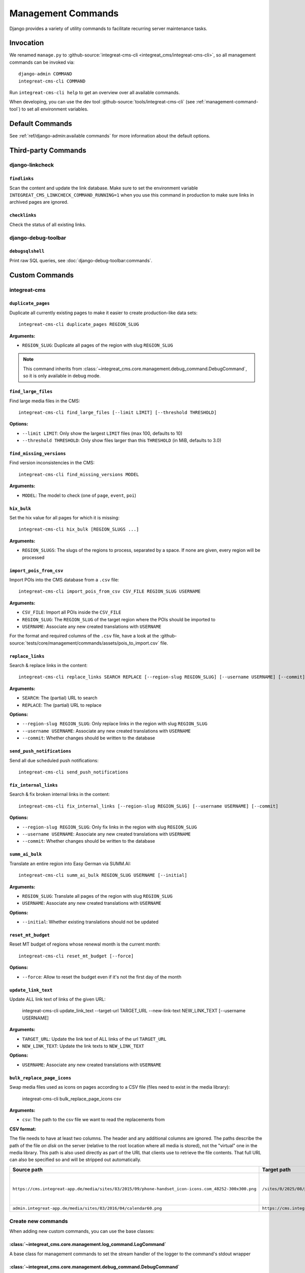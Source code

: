 *******************
Management Commands
*******************

.. highlight:: bash

Django provides a variety of utility commands to facilitate recurring server maintenance tasks.


Invocation
==========

We renamed ``manage.py`` to :github-source:`integreat-cms-cli <integreat_cms/integreat-cms-cli>`,
so all management commands can be invoked via::

    django-admin COMMAND
    integreat-cms-cli COMMAND

Run ``integreat-cms-cli help`` to get an overview over all available commands.

When developing, you can use the dev tool :github-source:`tools/integreat-cms-cli`
(see :ref:`management-command-tool`) to set all environment variables.


Default Commands
================

See :ref:`ref/django-admin:available commands` for more information about the default options.

Third-party Commands
====================

django-linkcheck
----------------

``findlinks``
~~~~~~~~~~~~~

Scan the content and update the link database.
Make sure to set the environment variable ``INTEGREAT_CMS_LINKCHECK_COMMAND_RUNNING=1``
when you use this command in production to make sure links in archived pages are ignored.

``checklinks``
~~~~~~~~~~~~~~

Check the status of all existing links.


django-debug-toolbar
--------------------

``debugsqlshell``
~~~~~~~~~~~~~~~~~

Print raw SQL queries, see :doc:`django-debug-toolbar:commands`.

Custom Commands
===============

integreat-cms
-------------

``duplicate_pages``
~~~~~~~~~~~~~~~~~~~

Duplicate all currently existing pages to make it easier to create production-like data sets::

    integreat-cms-cli duplicate_pages REGION_SLUG

**Arguments:**

* ``REGION_SLUG``: Duplicate all pages of the region with slug ``REGION_SLUG``

.. Note::

    This command inherits from :class:`~integreat_cms.core.management.debug_command.DebugCommand`, so it is only available in debug mode.


``find_large_files``
~~~~~~~~~~~~~~~~~~~~

Find large media files in the CMS::

    integreat-cms-cli find_large_files [--limit LIMIT] [--threshold THRESHOLD]

**Options:**

* ``--limit LIMIT``: Only show the largest ``LIMIT`` files (max 100, defaults to 10)
* ``--threshold THRESHOLD``: Only show files larger than this ``THRESHOLD`` (in MiB, defaults to 3.0)


``find_missing_versions``
~~~~~~~~~~~~~~~~~~~~~~~~~

Find version inconsistencies in the CMS::

    integreat-cms-cli find_missing_versions MODEL

**Arguments:**

* ``MODEL``: The model to check (one of ``page``, ``event``, ``poi``)


``hix_bulk``
~~~~~~~~~~~~

Set the hix value for all pages for which it is missing::

    integreat-cms-cli hix_bulk [REGION_SLUGS ...]

**Arguments:**

* ``REGION_SLUGS``: The slugs of the regions to process, separated by a space. If none are given, every region will be processed


``import_pois_from_csv``
~~~~~~~~~~~~~~~~~~~~~~~~

Import POIs into the CMS database from a ``.csv`` file::

    integreat-cms-cli import_pois_from_csv CSV_FILE REGION_SLUG USERNAME

**Arguments:**

* ``CSV_FILE``: Import all POIs inside the ``CSV_FILE``
* ``REGION_SLUG``: The ``REGION_SLUG`` of the target region where the POIs should be imported to
* ``USERNAME``: Associate any new created translations with ``USERNAME``

For the format and required columns of the ``.csv`` file, have a look at the :github-source:`tests/core/management/commands/assets/pois_to_import.csv` file.


``replace_links``
~~~~~~~~~~~~~~~~~

Search & replace links in the content::

    integreat-cms-cli replace_links SEARCH REPLACE [--region-slug REGION_SLUG] [--username USERNAME] [--commit]

**Arguments:**

* ``SEARCH``: The (partial) URL to search
* ``REPLACE``: The (partial) URL to replace

**Options:**

* ``--region-slug REGION_SLUG``: Only replace links in the region with slug ``REGION_SLUG``
* ``--username USERNAME``: Associate any new created translations with ``USERNAME``
* ``--commit``: Whether changes should be written to the database

``send_push_notifications``
~~~~~~~~~~~~~~~~~~~~~~~~~~~

Send all due scheduled push notifications::

    integreat-cms-cli send_push_notifications


``fix_internal_links``
~~~~~~~~~~~~~~~~~~~~~~

Search & fix broken internal links in the content::

    integreat-cms-cli fix_internal_links [--region-slug REGION_SLUG] [--username USERNAME] [--commit]

**Options:**

* ``--region-slug REGION_SLUG``: Only fix links in the region with slug ``REGION_SLUG``
* ``--username USERNAME``: Associate any new created translations with ``USERNAME``
* ``--commit``: Whether changes should be written to the database


``summ_ai_bulk``
~~~~~~~~~~~~~~~~

Translate an entire region into Easy German via SUMM.AI::

    integreat-cms-cli summ_ai_bulk REGION_SLUG USERNAME [--initial]

**Arguments:**

* ``REGION_SLUG``: Translate all pages of the region with slug ``REGION_SLUG``
* ``USERNAME``: Associate any new created translations with ``USERNAME``

**Options:**

* ``--initial``: Whether existing translations should not be updated


``reset_mt_budget``
~~~~~~~~~~~~~~~~~~~~~~

Reset MT budget of regions whose renewal month is the current month::

    integreat-cms-cli reset_mt_budget [--force]

**Options:**

* ``--force``: Allow to reset the budget even if it's not the first day of the month


``update_link_text``
~~~~~~~~~~~~~~~~~~~~~~

Update ALL link text of links of the given URL:

    integreat-cms-cli update_link_text --target-url TARGET_URL --new-link-text NEW_LINK_TEXT [--username USERNAME]

**Arguments:**

* ``TARGET_URL``: Update the link text of ALL links of the url ``TARGET_URL``
* ``NEW_LINK_TEXT``: Update the link texts to ``NEW_LINK_TEXT``

**Options:**

* ``USERNAME``: Associate any new created translations with ``USERNAME``


``bulk_replace_page_icons``
~~~~~~~~~~~~~~~~~~~~~~~~~~~

Swap media files used as icons on pages according to a CSV file (files need to exist in the media library):

    integreat-cms-cli bulk_replace_page_icons csv

**Arguments:**

* ``csv``: The path to the csv file we want to read the replacements from

**CSV format:**

The file needs to have at least two columns. The header and any additional columns are ignored.
The paths describe the path of the file *on disk* on the server (relative to the root location where all media is stored), not the "virtual" one in the media library.
This path is also used directly as part of the URL that clients use to retrieve the file contents.
That full URL can also be specified so and will be stripped out automatically.

======================================================================================================  =========================================================================  ========================================
Source path                                                                                             Target path                                                                Comment
======================================================================================================  =========================================================================  ========================================
``https://cms.integreat-app.de/media/sites/83/2015/09/phone-handset_icon-icons.com_48252-300x300.png``  ``/sites/0/2025/08/phone_85134.svg``                                       this is a comment that will be discarded
``admin.integreat-app.de/media/sites/83/2016/04/calendar60.png``                                        ``https://cms.integreat-app.de/media/sites/0/2025/08/calendar_26397.svg``  etc.
======================================================================================================  =========================================================================  ========================================


Create new commands
-------------------

When adding new custom commands, you can use the base classes:

:class:`~integreat_cms.core.management.log_command.LogCommand`
~~~~~~~~~~~~~~~~~~~~~~~~~~~~~~~~~~~~~~~~~~~~~~~~~~~~~~~~~~~~~~

A base class for management commands to set the stream handler of the logger to the command's stdout wrapper


:class:`~integreat_cms.core.management.debug_command.DebugCommand`
~~~~~~~~~~~~~~~~~~~~~~~~~~~~~~~~~~~~~~~~~~~~~~~~~~~~~~~~~~~~~~~~~~

A base class for management commands which can only be executed in debug mode
